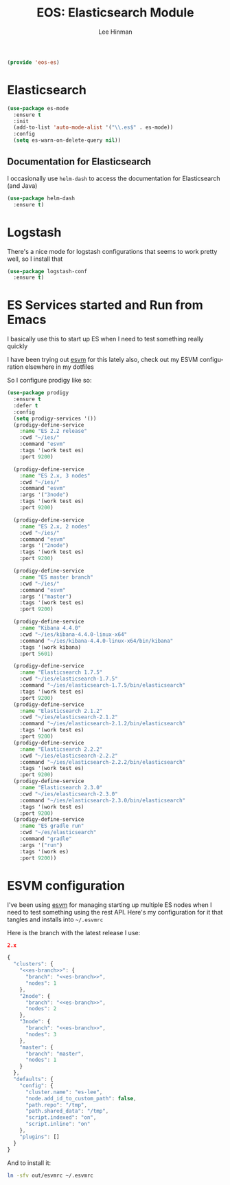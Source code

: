 #+TITLE: EOS: Elasticsearch Module
#+AUTHOR: Lee Hinman
#+EMAIL: lee@writequit.org
#+LANGUAGE: en
#+PROPERTY: header-args:emacs-lisp :tangle yes
#+PROPERTY: header-args:sh :eval no
#+HTML_HEAD: <link rel="stylesheet" href="https://dakrone.github.io/org2.css" type="text/css" />
#+EXPORT_EXCLUDE_TAGS: noexport
#+OPTIONS: H:4 num:nil toc:t \n:nil @:t ::t |:t ^:{} -:t f:t *:t
#+OPTIONS: skip:nil d:(HIDE) tags:not-in-toc
#+STARTUP: fold nodlcheck lognotestate content

#+BEGIN_SRC emacs-lisp
(provide 'eos-es)
#+END_SRC

* Elasticsearch

#+BEGIN_SRC emacs-lisp
(use-package es-mode
  :ensure t
  :init
  (add-to-list 'auto-mode-alist '("\\.es$" . es-mode))
  :config
  (setq es-warn-on-delete-query nil))
#+END_SRC

** Documentation for Elasticsearch

I occasionally use =helm-dash= to access the documentation for Elasticsearch
(and Java)

#+BEGIN_SRC emacs-lisp
(use-package helm-dash
  :ensure t)
#+END_SRC

* Logstash

There's a nice mode for logstash configurations that seems to work pretty well,
so I install that

#+BEGIN_SRC emacs-lisp
(use-package logstash-conf
  :ensure t)
#+END_SRC

* ES Services started and Run from Emacs

I basically use this to start up ES when I need to test something really quickly

I have been trying out [[https://www.npmjs.com/package/esvm][esvm]] for this lately also, check out my ESVM
configuration elsewhere in my dotfiles

So I configure prodigy like so:

#+BEGIN_SRC emacs-lisp
(use-package prodigy
  :ensure t
  :defer t
  :config
  (setq prodigy-services '())
  (prodigy-define-service
    :name "ES 2.2 release"
    :cwd "~/ies/"
    :command "esvm"
    :tags '(work test es)
    :port 9200)

  (prodigy-define-service
    :name "ES 2.x, 3 nodes"
    :cwd "~/ies/"
    :command "esvm"
    :args '("3node")
    :tags '(work test es)
    :port 9200)

  (prodigy-define-service
    :name "ES 2.x, 2 nodes"
    :cwd "~/ies/"
    :command "esvm"
    :args '("2node")
    :tags '(work test es)
    :port 9200)

  (prodigy-define-service
    :name "ES master branch"
    :cwd "~/ies/"
    :command "esvm"
    :args '("master")
    :tags '(work test es)
    :port 9200)

  (prodigy-define-service
    :name "Kibana 4.4.0"
    :cwd "~/ies/kibana-4.4.0-linux-x64"
    :command "~/ies/kibana-4.4.0-linux-x64/bin/kibana"
    :tags '(work kibana)
    :port 5601)

  (prodigy-define-service
    :name "Elasticsearch 1.7.5"
    :cwd "~/ies/elasticsearch-1.7.5"
    :command "~/ies/elasticsearch-1.7.5/bin/elasticsearch"
    :tags '(work test es)
    :port 9200)
  (prodigy-define-service
    :name "Elasticsearch 2.1.2"
    :cwd "~/ies/elasticsearch-2.1.2"
    :command "~/ies/elasticsearch-2.1.2/bin/elasticsearch"
    :tags '(work test es)
    :port 9200)
  (prodigy-define-service
    :name "Elasticsearch 2.2.2"
    :cwd "~/ies/elasticsearch-2.2.2"
    :command "~/ies/elasticsearch-2.2.2/bin/elasticsearch"
    :tags '(work test es)
    :port 9200)
  (prodigy-define-service
    :name "Elasticsearch 2.3.0"
    :cwd "~/ies/elasticsearch-2.3.0"
    :command "~/ies/elasticsearch-2.3.0/bin/elasticsearch"
    :tags '(work test es)
    :port 9200)
  (prodigy-define-service
    :name "ES gradle run"
    :cwd "~/es/elasticsearch"
    :command "gradle"
    :args '("run")
    :tags '(work es)
    :port 9200))
#+END_SRC

* ESVM configuration

I've been using [[https://github.com/simianhacker/esvm][esvm]] for managing starting up multiple ES nodes when I need to
test something using the rest API. Here's my configuration for it that tangles
and installs into =~/.esvmrc=

Here is the branch with the latest release I use:

#+NAME: es-branch
#+BEGIN_SRC json :tangle no
2.x
#+END_SRC

#+BEGIN_SRC js :tangle out/esvmrc
{
  "clusters": {
    "<<es-branch>>": {
      "branch": "<<es-branch>>",
      "nodes": 1
    },
    "2node": {
      "branch": "<<es-branch>>",
      "nodes": 2
    },
    "3node": {
      "branch": "<<es-branch>>",
      "nodes": 3
    },
    "master": {
      "branch": "master",
      "nodes": 1
    }
  },
  "defaults": {
    "config": {
      "cluster.name": "es-lee",
      "node.add_id_to_custom_path": false,
      "path.repo": "/tmp",
      "path.shared_data": "/tmp",
      "script.indexed": "on",
      "script.inline": "on"
    },
    "plugins": []
  }
}
#+END_SRC

And to install it:

#+BEGIN_SRC sh :tangle sh/install-esvmrc.sh
ln -sfv out/esvmrc ~/.esvmrc
#+END_SRC

